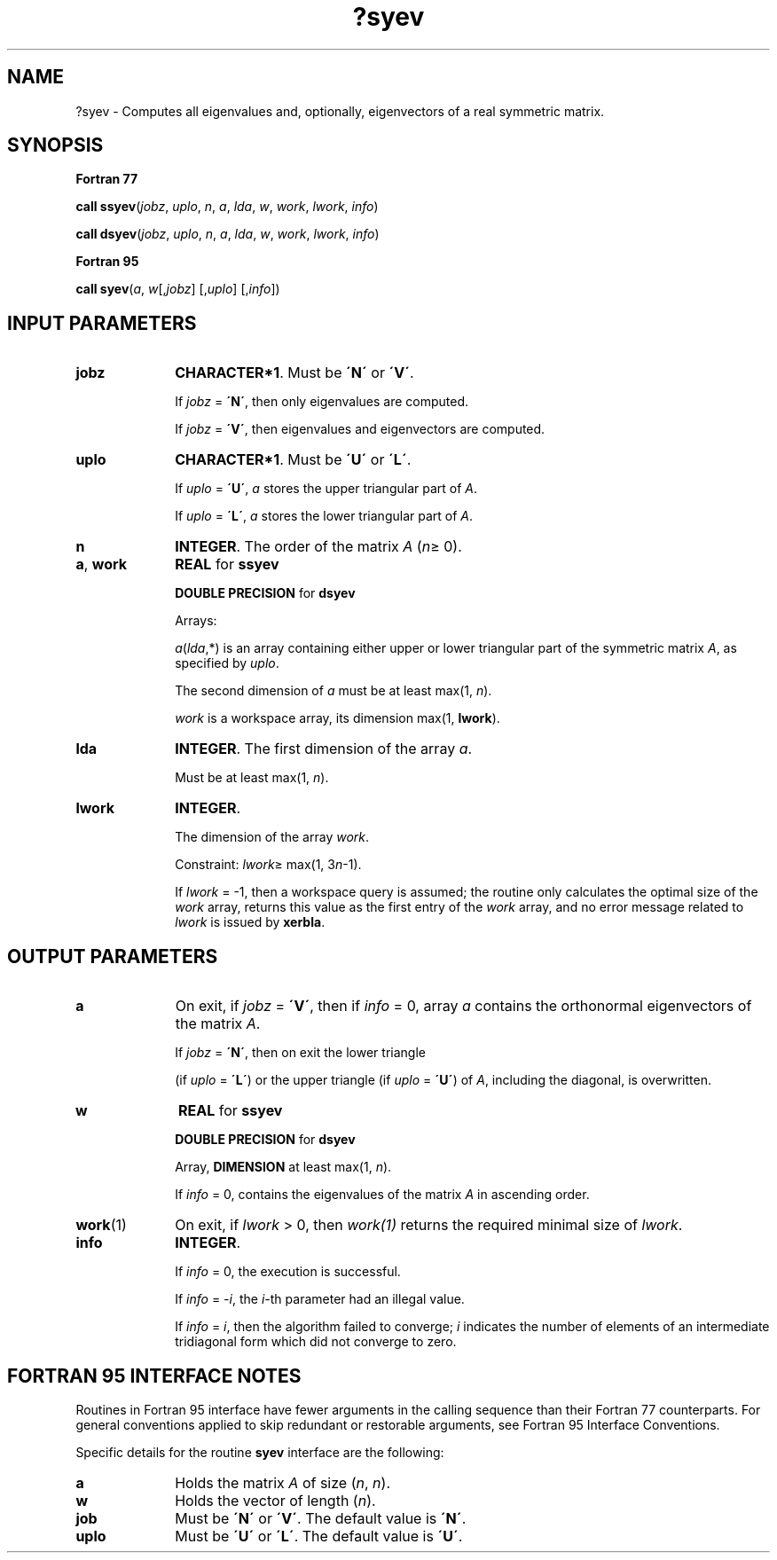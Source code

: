 .\" Copyright (c) 2002 \- 2008 Intel Corporation
.\" All rights reserved.
.\"
.TH ?syev 3 "Intel Corporation" "Copyright(C) 2002 \- 2008" "Intel(R) Math Kernel Library"
.SH NAME
?syev \- Computes all eigenvalues and, optionally, eigenvectors of a real symmetric matrix.
.SH SYNOPSIS
.PP
.B Fortran 77
.PP
\fBcall ssyev\fR(\fIjobz\fR, \fIuplo\fR, \fIn\fR, \fIa\fR, \fIlda\fR, \fIw\fR, \fIwork\fR, \fIlwork\fR, \fIinfo\fR)
.PP
\fBcall dsyev\fR(\fIjobz\fR, \fIuplo\fR, \fIn\fR, \fIa\fR, \fIlda\fR, \fIw\fR, \fIwork\fR, \fIlwork\fR, \fIinfo\fR)
.PP
.B Fortran 95
.PP
\fBcall syev\fR(\fIa\fR, \fIw\fR[,\fIjobz\fR] [,\fIuplo\fR] [,\fIinfo\fR])
.SH INPUT PARAMETERS

.TP 10
\fBjobz\fR
.NL
\fBCHARACTER*1\fR. Must be \fB\'N\'\fR or \fB\'V\'\fR. 
.IP
If \fIjobz\fR = \fB\'N\'\fR, then only eigenvalues are computed. 
.IP
If \fIjobz\fR = \fB\'V\'\fR, then eigenvalues and eigenvectors are computed.
.TP 10
\fBuplo\fR
.NL
\fBCHARACTER*1\fR. Must be \fB\'U\'\fR or \fB\'L\'\fR.
.IP
If \fIuplo\fR = \fB\'U\'\fR, \fIa\fR stores the upper triangular part of \fIA\fR. 
.IP
If \fIuplo\fR = \fB\'L\'\fR, \fIa\fR stores the lower triangular part of \fIA\fR.
.TP 10
\fBn\fR
.NL
\fBINTEGER\fR. The order of the matrix \fIA\fR (\fIn\fR\(>= 0). 
.TP 10
\fBa\fR, \fBwork\fR
.NL
\fBREAL\fR for \fBssyev\fR
.IP
\fBDOUBLE PRECISION\fR for \fBdsyev\fR
.IP
Arrays:
.IP
\fIa\fR(\fIlda\fR,*) is an array containing either upper or lower triangular part of the symmetric matrix \fIA\fR, as specified by \fIuplo\fR. 
.IP
The second dimension of \fIa\fR must be at least max(1, \fIn\fR).
.IP
\fIwork\fR is a workspace array, its dimension max(1, \fBlwork\fR).
.TP 10
\fBlda\fR
.NL
\fBINTEGER\fR. The first dimension of the array \fIa\fR. 
.IP
Must be at least max(1, \fIn\fR).
.TP 10
\fBlwork\fR
.NL
\fBINTEGER\fR. 
.IP
The dimension of the array \fIwork\fR. 
.IP
Constraint: \fIlwork\fR\(>= max(1, 3\fIn\fR-1). 
.IP
If \fIlwork\fR = -1, then a workspace query is assumed; the routine only calculates the optimal size of the \fIwork\fR array, returns this value as the first entry of the \fIwork\fR array, and no error message related to \fIlwork\fR is issued by \fBxerbla\fR.
.SH OUTPUT PARAMETERS

.TP 10
\fBa\fR
.NL
On exit, if \fIjobz\fR = \fB\'V\'\fR, then if \fIinfo\fR = 0, array \fIa\fR contains the orthonormal eigenvectors of the matrix \fIA\fR.
.IP
If \fIjobz\fR = \fB\'N\'\fR, then on exit the lower triangle 
.IP
(if \fIuplo\fR = \fB\'L\'\fR) or the upper triangle (if \fIuplo\fR = \fB\'U\'\fR) of \fIA\fR, including the diagonal, is overwritten. 
.TP 10
\fBw\fR
.NL
\fBREAL\fR for \fBssyev\fR
.IP
\fBDOUBLE PRECISION\fR for \fBdsyev\fR
.IP
Array, \fBDIMENSION\fR at least max(1, \fIn\fR). 
.IP
If \fIinfo\fR = 0, contains the eigenvalues of the matrix \fIA\fR in ascending order.
.TP 10
\fBwork\fR(1)
.NL
On exit, if \fIlwork\fR > 0, then \fIwork(1)\fR returns the required minimal size of \fIlwork\fR.
.TP 10
\fBinfo\fR
.NL
\fBINTEGER\fR. 
.IP
If \fIinfo\fR = 0, the execution is successful. 
.IP
If \fIinfo\fR = \fI-i\fR, the \fIi-\fRth parameter had an illegal value. 
.IP
If \fIinfo\fR = \fIi\fR, then the algorithm failed to converge; \fIi\fR indicates the number of elements of an intermediate tridiagonal form which did not converge to zero.
.SH FORTRAN 95 INTERFACE NOTES
.PP
.PP
Routines in Fortran 95 interface have fewer arguments in the calling sequence than their Fortran 77 counterparts. For general conventions applied to skip redundant or restorable arguments, see Fortran 95  Interface Conventions.
.PP
Specific details for the routine \fBsyev\fR interface are the following:
.TP 10
\fBa\fR
.NL
Holds the matrix \fIA\fR of size (\fIn\fR, \fIn\fR).
.TP 10
\fBw\fR
.NL
Holds the vector of length (\fIn\fR).
.TP 10
\fBjob\fR
.NL
Must be \fB\'N\'\fR or \fB\'V\'\fR. The default value is \fB\'N\'\fR.
.TP 10
\fBuplo\fR
.NL
Must be \fB\'U\'\fR or \fB\'L\'\fR. The default value is \fB\'U\'\fR.
